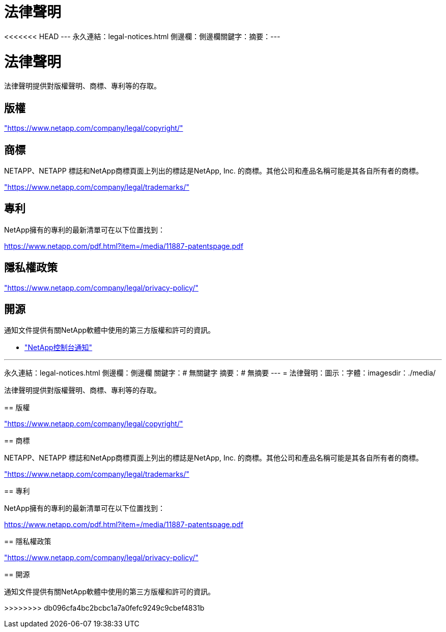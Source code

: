 = 法律聲明
:allow-uri-read: 


<<<<<<< HEAD --- 永久連結：legal-notices.html 側邊欄：側邊欄關鍵字：摘要：---



= 法律聲明

[role="lead"]
法律聲明提供對版權聲明、商標、專利等的存取。



== 版權

link:https://www.netapp.com/company/legal/copyright/["https://www.netapp.com/company/legal/copyright/"^]



== 商標

NETAPP、NETAPP 標誌和NetApp商標頁面上列出的標誌是NetApp, Inc. 的商標。其他公司和產品名稱可能是其各自所有者的商標。

link:https://www.netapp.com/company/legal/trademarks/["https://www.netapp.com/company/legal/trademarks/"^]



== 專利

NetApp擁有的專利的最新清單可在以下位置找到：

link:https://www.netapp.com/pdf.html?item=/media/11887-patentspage.pdf["https://www.netapp.com/pdf.html?item=/media/11887-patentspage.pdf"^]



== 隱私權政策

link:https://www.netapp.com/company/legal/privacy-policy/["https://www.netapp.com/company/legal/privacy-policy/"^]



== 開源

通知文件提供有關NetApp軟體中使用的第三方版權和許可的資訊。

* https://docs.netapp.com/us-en/bluexp-setup-admin/media/notice.pdf["NetApp控制台通知"^]


[]
====
'''
永久連結：legal-notices.html 側邊欄：側邊欄 關鍵字：# 無關鍵字 摘要：# 無摘要 --- = 法律聲明：圖示：字體：imagesdir：./media/

[role="lead"]
法律聲明提供對版權聲明、商標、專利等的存取。

== 版權

link:https://www.netapp.com/company/legal/copyright/["https://www.netapp.com/company/legal/copyright/"^]

== 商標

NETAPP、NETAPP 標誌和NetApp商標頁面上列出的標誌是NetApp, Inc. 的商標。其他公司和產品名稱可能是其各自所有者的商標。

link:https://www.netapp.com/company/legal/trademarks/["https://www.netapp.com/company/legal/trademarks/"^]

== 專利

NetApp擁有的專利的最新清單可在以下位置找到：

link:https://www.netapp.com/pdf.html?item=/media/11887-patentspage.pdf["https://www.netapp.com/pdf.html?item=/media/11887-patentspage.pdf"^]

== 隱私權政策

link:https://www.netapp.com/company/legal/privacy-policy/["https://www.netapp.com/company/legal/privacy-policy/"^]

== 開源

通知文件提供有關NetApp軟體中使用的第三方版權和許可的資訊。

>>>>>>>> db096cfa4bc2bcbc1a7a0fefc9249c9cbef4831b

====